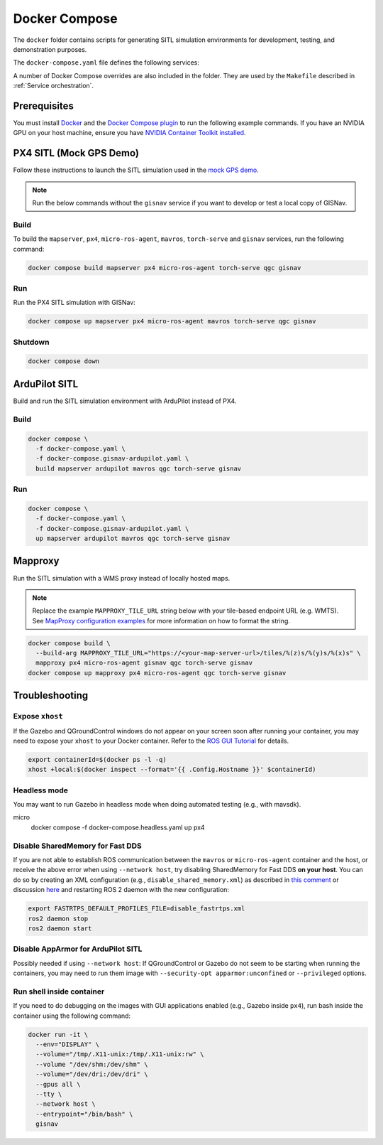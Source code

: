 Docker Compose
===================================

The ``docker`` folder contains scripts for generating SITL simulation environments for development, testing, and
demonstration purposes.

The ``docker-compose.yaml`` file defines the following services:

+---------------------+-----------------------------------------------------------------------------------------------+
| Service             | Description                                                                                   |
+=====================+===============================================================================================+
| ``ardupilot``       | ArduPilot Gazebo SITL simulation. Starts the `gazebo-iris` model with added static down       |
|                     | (FRD frame) facing camera at the KSQL Airport.                                                |
+---------------------+-----------------------------------------------------------------------------------------------+
| ``px4``             | PX4 Gazebo SITL simulation. Starts `typhoon_h480` model at the KSQL Airport.                  |
+---------------------+-----------------------------------------------------------------------------------------------+
| ``mavros``          | MAVROS. Used for PX4 and ArduPilot SITL.                                                              |
+---------------------+-----------------------------------------------------------------------------------------------+
| ``micro-ros-agent`` | Micro-ROS agent. Used for PX4 SITL.                                                           |
+---------------------+-----------------------------------------------------------------------------------------------+
| ``qgc``             | QGroundControl ground control software for controlling simulated drones.                      |
+---------------------+-----------------------------------------------------------------------------------------------+
| ``torch-serve``     | Deep-learning service that handles image matching.                                            |
+---------------------+-----------------------------------------------------------------------------------------------+
| ``mapserver``       | WMS server with self-hosted NAIP and OSM Buildings data, covering KSQL airport.               |
+---------------------+-----------------------------------------------------------------------------------------------+
| ``mapproxy``        | WMS proxy for existing remote tile-based imagery endpoint. Alternative for `mapserver` when   |
|                     | an imagery layer needs to cover multiple flight regions.                                      |
+---------------------+-----------------------------------------------------------------------------------------------+
| ``gisnav``          | GISNav ROS 2 package for demo purposes. Launches GISNav with the PX4 configuration by default.|
|                     | Intended to be used with the `px4` service. Can be launched for `ardupilot`.                  |
+---------------------+-----------------------------------------------------------------------------------------------+

A number of Docker Compose overrides are also included in the folder. They are
used by the ``Makefile`` described in :ref:`Service orchestration`.

Prerequisites
-------------
You must install `Docker`_ and the `Docker Compose plugin`_ to run the following
example commands. If you have an NVIDIA GPU on your host machine, ensure you
have `NVIDIA Container Toolkit installed`_.

.. _Docker: https://docs.docker.com/engine/install/
.. _Docker Compose plugin: https://docs.docker.com/compose/install/linux/
.. _NVIDIA Container Toolkit installed: https://docs.nvidia.com/datacenter/cloud-native/container-toolkit/install-guide.html

PX4 SITL (Mock GPS Demo)
------------------------

Follow these instructions to launch the SITL simulation used in the
`mock GPS demo`_.

.. _mock GPS demo: https://github.com/hmakelin/gisnav/blob/master/README.md#mock-gps-example

.. note::
    Run the below commands without the ``gisnav`` service if you want to
    develop or test a local copy of GISNav.


Build
^^^^^^^^^^^^^^^^^^^

To build the ``mapserver``, ``px4``,  ``micro-ros-agent``,  ``mavros``,
``torch-serve`` and ``gisnav`` services, run the following command:

.. code-block:: bash

    docker compose build mapserver px4 micro-ros-agent torch-serve qgc gisnav


Run
^^^^^^^^^^^^^^^^^^^^

Run the PX4 SITL simulation with GISNav:

.. code-block:: bash

    docker compose up mapserver px4 micro-ros-agent mavros torch-serve qgc gisnav


Shutdown
^^^^^^^^^^^^^^^^^^^^

.. code-block:: bash

    docker compose down


ArduPilot SITL
---------------
Build and run the SITL simulation environment with ArduPilot instead of PX4.

Build
^^^^^^^^^^^^^^^^^^^^

.. code-block:: bash

    docker compose \
      -f docker-compose.yaml \
      -f docker-compose.gisnav-ardupilot.yaml \
      build mapserver ardupilot mavros qgc torch-serve gisnav


Run
^^^^^^^^^^^^^^^^^^^^

.. code-block:: bash

    docker compose \
      -f docker-compose.yaml \
      -f docker-compose.gisnav-ardupilot.yaml \
      up mapserver ardupilot mavros qgc torch-serve gisnav


Mapproxy
--------
Run the SITL simulation with a WMS proxy instead of locally hosted maps.

.. note::

    Replace the example ``MAPPROXY_TILE_URL`` string below with your tile-based
    endpoint URL (e.g. WMTS). See `MapProxy configuration examples`_ for more
    information on how to format the string.

    .. _MapProxy configuration examples: https://mapproxy.org/docs/latest/configuration_examples.html


.. code-block:: bash

    docker compose build \
      --build-arg MAPPROXY_TILE_URL="https://<your-map-server-url>/tiles/%(z)s/%(y)s/%(x)s" \
      mapproxy px4 micro-ros-agent gisnav qgc torch-serve gisnav
    docker compose up mapproxy px4 micro-ros-agent qgc torch-serve gisnav


Troubleshooting
---------------

Expose ``xhost``
^^^^^^^^^^^^^^^^^^^^

If the Gazebo and QGroundControl windows do not appear on your screen soon after running your container, you may need to
expose your ``xhost`` to your Docker container. Refer to the `ROS GUI Tutorial`_ for details.

.. _ROS GUI Tutorial: http://wiki.ros.org/docker/Tutorials/GUI

.. code-block:: bash

    export containerId=$(docker ps -l -q)
    xhost +local:$(docker inspect --format='{{ .Config.Hostname }}' $containerId)


Headless mode
^^^^^^^^^^^^^^^^^^^^

You may want to run Gazebo in headless mode when doing automated testing (e.g., with mavsdk).

.. code-block:: bash
micro
    docker compose -f docker-compose.headless.yaml up px4


Disable SharedMemory for Fast DDS
^^^^^^^^^^^^^^^^^^^^^^^^^^^^^^^^^^

If you are not able to establish ROS communication between the ``mavros`` or
``micro-ros-agent`` container and the host, or receive the above error when
using ``--network host``, try disabling SharedMemory for Fast DDS
**on your host**. You can do so by creating an XML configuration (e.g.,
``disable_shared_memory.xml``) as described in `this comment`_
or discussion `here`_ and restarting ROS 2 daemon with the new configuration:

.. _this comment: https://github.com/eProsima/Fast-DDS/issues/1698#issuecomment-778039676
.. _here: https://stackoverflow.com/questions/65900201/troubles-communicating-with-ros2-node-in-docker-container

.. code-block:: bash

    export FASTRTPS_DEFAULT_PROFILES_FILE=disable_fastrtps.xml
    ros2 daemon stop
    ros2 daemon start

Disable AppArmor for ArduPilot SITL
^^^^^^^^^^^^^^^^^^^^^^^^^^^^^^^^^^^^

Possibly needed if using ``--network host``: If QGroundControl or Gazebo do
not seem to be starting when running the containers, you may need to run them
image with ``--security-opt apparmor:unconfined`` or ``--privileged`` options.

Run shell inside container
^^^^^^^^^^^^^^^^^^^^^^^^^^^

If you need to do debugging on the images with GUI applications enabled (e.g.,
Gazebo inside ``px4``), run bash inside the container using the following command:

.. code-block:: bash

    docker run -it \
      --env="DISPLAY" \
      --volume="/tmp/.X11-unix:/tmp/.X11-unix:rw" \
      --volume "/dev/shm:/dev/shm" \
      --volume="/dev/dri:/dev/dri" \
      --gpus all \
      --tty \
      --network host \
      --entrypoint="/bin/bash" \
      gisnav
